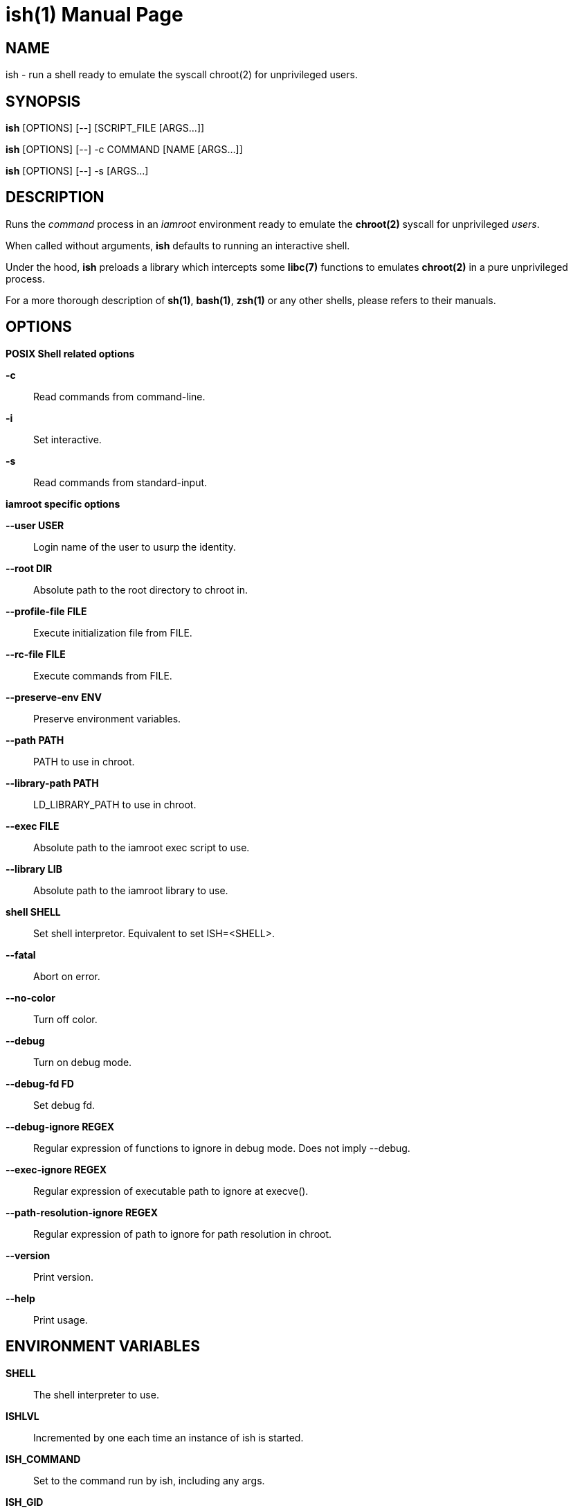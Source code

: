 = ish(1)
:doctype: manpage
:author: Gaël PORTAY
:email: gael.portay@gmail.com
:lang: en
:man manual: ish Manual
:man source: iamroot 12

== NAME

ish - run a shell ready to emulate the syscall chroot(2) for unprivileged
users.

== SYNOPSIS

*ish* [OPTIONS] [--]    [SCRIPT_FILE  [ARGS...]]

*ish* [OPTIONS] [--] -c COMMAND [NAME [ARGS...]]

*ish* [OPTIONS] [--] -s [ARGS...]

== DESCRIPTION

Runs the _command_ process in an _iamroot_ environment ready to emulate the
*chroot(2)* syscall for unprivileged _users_.

When called without arguments, *ish* defaults to running an interactive shell.

Under the hood, *ish* preloads a library which intercepts some *libc(7)*
functions to emulates *chroot(2)* in a pure unprivileged process.

For a more thorough description of *sh(1)*, *bash(1)*, *zsh(1)* or any other
shells, please refers to their manuals.

== OPTIONS

*POSIX Shell related options*

**-c**::
	Read commands from command-line.

**-i**::
	Set interactive.

**-s**::
	Read commands from standard-input.

*iamroot specific options*

**--user USER**::
	Login name of the user to usurp the identity.

**--root DIR**::
	Absolute path to the root directory to chroot in.

**--profile-file FILE**::
	Execute initialization file from FILE.

**--rc-file FILE**::
	Execute commands from FILE.

**--preserve-env ENV**::
	Preserve environment variables.

**--path PATH**::
	PATH to use in chroot.

**--library-path PATH**::
	LD_LIBRARY_PATH to use in chroot.

**--exec FILE**::
	Absolute path to the iamroot exec script to use.

**--library LIB**::
	Absolute path to the iamroot library to use.

**shell SHELL**::
	Set shell interpretor.
	Equivalent to set ISH=<SHELL>.

**--fatal**::
	Abort on error.

**--no-color**::
	Turn off color.

**--debug**::
	Turn on debug mode.

**--debug-fd FD**::
	Set debug fd.

**--debug-ignore REGEX**::
	Regular expression of functions to ignore in debug mode.
	Does not imply --debug.

**--exec-ignore REGEX**::
	Regular expression of executable path to ignore at execve().

**--path-resolution-ignore REGEX**::
	Regular expression of path to ignore for path resolution in chroot.

**--version**::
	Print version.

**--help**::
	Print usage.

== ENVIRONMENT VARIABLES

**SHELL**::
	The shell interpreter to use.

**ISHLVL**::
	Incremented by one each time an instance of ish is started.

**ISH_COMMAND**::
	Set to the command run by ish, including any args.

**ISH_GID**::
	Set to the group-ID of the user who invoked ish.

**ISH_UID**::
	Set to the user-ID of the user who invoked ish.

**ISH_USER**::
	Set to the login name of the user who invoked ish.

**IAMROOT_USER**::
	Set user login name to usurp the identity.
	Equivalent to --user USER.

**IAMROOT_ROOT**::
	Set absolute path to root directory to chroot in.
	Equivalent to --root DIR.

**ISH_PROFILE_FILE**::
	Set path to initialization file.
	Equivalent to --profile-file FILE.

**ISH_RC_FILE**::
	Set path to command file.
	Equivalent to --rc-file FILE.

**ISH_PRESERVE_ENV**::
	Set environment to preserve.
	Equivalent to --preserve-env ENV.

**IAMROOT_PATH**::
	Set PATH to use in chroot.
	Equivalent to --path PATH.

**IAMROOT_DEFLIB**::
	Set default library path to use in chroot.
	Equivalent to --deflib PATH.

**IAMROOT_EXEC**::
	Set absolute path to exec script to use.
	Equivalent to --exec EXEC.

**IAMROOT_LIB**::
	Set absolute path to library to use.
	Equivalent to --library LIB.

**ISH**::
	Set shell interpretor to use.
	Equivalent to --shell.

**IAMROOT_FATAL**::
	Set abort on error.
	Equivalent to --fatal.

**IAMROOT_DEBUG**::
	Turn on debug mode.
	Equivalent to --debug.

**IAMROOT_DEBUG_FD**::
	Set debug fd.
	Equivalent to --debug-fd.

**IAMROOT_DEBUG_IGNORE**::
	Set functions to ignore in debug mode.
	Equivalent to --debug-ignore.

**IAMROOT_EXEC_IGNORE**::
	Set executable path to ignore in execve().
	Equivalent to --exec-ignore.

**IAMROOT_PATH_RESOLUTION_IGNORE**::
	Set path to ignore for path resolution in chroot.
	Equivalent to --path-resolution-ignore.

== EXAMPLES

Run an _interactive shell_ in an _iamroot_ environment

	[gportay@archlinux ~]$ ish
	[root@archlinux ~]# 

Print _effective_ user name

	[root@archlinux ~]# whoami
	root

Change root directory via *chroot(1)*

	[gportay@archlinux ~]$ mkdir -p alpine-minirootfs
	[gportay@archlinux ~]$ wget http://dl-cdn.alpinelinux.org/alpine/v3.13/releases/x86_64/alpine-minirootfs-3.13.0-x86_64.tar.gz
	[gportay@archlinux ~]$ tar xf alpine-minirootfs-3.13.0-x86_64.tar.gz -C alpine-minirootfs
	[gportay@archlinux ~]$ ish
	[root@archlinux ~]# chroot alpine-minirootfs /bin/ash
	/ # cat /etc/os-release
	NAME="Alpine Linux"
	ID=alpine
	VERSION_ID=3.13.0
	PRETTY_NAME="Alpine Linux v3.13"
	HOME_URL="https://alpinelinux.org/"
	BUG_REPORT_URL="https://bugs.alpinelinux.org/"
	/ # sh --help
	BusyBox v1.32.1 () multi-call binary.
	
	Usage: sh [-/+OPTIONS] [-/+o OPT]... [-c 'SCRIPT' [ARG0 [ARGS]] / FILE [ARGS] / -s [ARGS]]
	
	Unix shell interpreter
	/ # ls /proc/self/cwd -l
	lrwxrwxrwx    1 root     root             0 Mar 24 20:53 /proc/self/cwd -> /
        / # ls -l /proc/self/root
	lrwxrwxrwx    1 root     root             0 Mar 24 20:53 /proc/self/root -> /

Create a new Arch Linux system installation from scratch via *pacstrap(8)*

	[gportay@archlinux ~]$ mkdir -p rootfs
	[gportay@archlinux ~]$ ish -c "pacstrap -GM rootfs"
	==> Creating install root at rootfs
	==> Installing packages to rootfs
	(...)
	:: Running post-transaction hooks...
	( 1/10) Creating system user accounts...
	( 2/10) Updating journal message catalog...
	( 3/10) Reloading system manager configuration...
	  Skipped: Running in chroot.
	( 4/10) Updating udev hardware database...
	( 5/10) Applying kernel sysctl settings...
	  Skipped: Running in chroot.
	( 6/10) Creating temporary files...
	Warning: chmod: /run/dbus/containers: Ignoring error 'Operation not permitted'!
	Warning: chmod: /run/systemd/netif: Ignoring error 'Operation not permitted'!
	Warning: chmod: /run/systemd/netif/links: Ignoring error 'Operation not permitted'!
	Warning: chmod: /run/systemd/netif/leases: Ignoring error 'Operation not permitted'!
	Warning: chmod: /run/systemd/netif/lldp: Ignoring error 'Operation not permitted'!
	Warning: chmod: /run/tpm2-tss/eventlog: Ignoring error 'Operation not permitted'!
	Warning: chmod: /dev/snd/seq: Ignoring error 'Operation not permitted'!
	Warning: chmod: /dev/snd/timer: Ignoring error 'Operation not permitted'!
	Warning: chmod: /dev/loop-control: Ignoring error 'Operation not permitted'!
	Warning: chmod: /dev/kvm: Ignoring error 'Operation not permitted'!
	Warning: chmod: /dev/vhost-net: Ignoring error 'Operation not permitted'!
	Warning: chmod: /dev/vhost-vsock: Ignoring error 'Operation not permitted'!
	Warning: chmod: /run/log/journal: Ignoring error 'Operation not permitted'!
	Warning: chmod: /sys/kernel/security/tpm0/binary_bios_measurements: Ignoring error 'Operation not permitted'!
	( 7/10) Reloading device manager configuration...
	  Skipped: Running in chroot.
	( 8/10) Arming ConditionNeedsUpdate...
	( 9/10) Rebuilding certificate stores...
	(10/10) Reloading system bus configuration...
	  Skipped: Running in chroot.

Note: Some post-transaction hooks failed due to lack of privileges.

Change root directory via *arch-chroot(8)*

	[gportay@archlinux ~]$ ish
	[root@archlinux ~]# arch-chroot rootfs
	==> ERROR: This script must be run with root privileges
	[root@archlinux ~]# ls -l /proc/self/cwd
	lrwxrwxrwx 1 root root 0 Apr 25 09:57 /proc/self/cwd -> /home/gportay
	[root@archlinux ~]# ls -l /proc/self/root
	lrwxrwxrwx 1 root root 0 Apr 25 09:57 /proc/self/root -> /

Create a new Alpine Linux system installation from scratch via *alpine-make-rootfs*

	[gportay@archlinux ~]$ ish -c "alpine-make-rootfs alpine-rootfs --keys-dir /usr/share/apk/keys/x86_64 --mirror-uri http://dl-cdn.alpinelinux.org/alpine"
	
	> Installing system
	fetch http://dl-cdn.alpinelinux.org/alpine/latest-stable/main/x86_64/APKINDEX.tar.gz
	fetch http://dl-cdn.alpinelinux.org/alpine/latest-stable/community/x86_64/APKINDEX.tar.gz
	(1/8) Installing alpine-baselayout-data (3.4.3-r1)
	(2/8) Installing musl (1.2.4-r0)
	(3/8) Installing busybox (1.36.1-r0)
	Executing busybox-1.36.1-r0.post-install
	(4/8) Installing busybox-binsh (1.36.1-r0)
	(5/8) Installing alpine-baselayout (3.4.3-r1)
	Executing alpine-baselayout-3.4.3-r1.pre-install
	Executing alpine-baselayout-3.4.3-r1.post-install
	(6/8) Installing busybox-suid (1.36.1-r0)
	(7/8) Installing scanelf (1.3.7-r1)
	(8/8) Installing musl-utils (1.2.4-r0)
	Executing busybox-1.36.1-r0.trigger
	OK: 2 MiB in 8 packages
	(1/2) Installing alpine-keys (2.4-r1)
	(2/2) Installing alpine-release (3.18.0-r0)
	OK: 2 MiB in 10 packages
	
	> Cleaning-up rootfs

Change root directory via *chroot(8)*

	[gportay@archlinux ~]$ ish
	[root@archlinux ~]# ls -l /proc/self/cwd
	lrwxrwxrwx 1 root root 0 Apr 25 09:54 /proc/self/cwd -> /home/gportay
	[root@archlinux ~]# ls -l /proc/self/root
	lrwxrwxrwx 1 root root 0 Apr 25 09:54 /proc/self/root -> /
	[iamroot][root@archlinux ~]# chroot alpine-rootfs /bin/sh
	/ # ls -l /proc/self/cwd
	lrwxrwxrwx    1 root     root             0 Apr 25 09:54 /proc/self/cwd -> /
	/ # ls -l /proc/self/root
	lrwxrwxrwx    1 root     root             0 Apr 25 09:55 /proc/self/root -> /

== BUGS

Report bugs at *https://github.com/gportay/iamroot/issues*

== AUTHOR

Written by Gaël PORTAY *gael.portay@gmail.com*

== COPYRIGHT

Copyright (c) 2021-2023 Gaël PORTAY

This program is free software: you can redistribute it and/or modify it under
the terms of the GNU Lesser General Public License as published by the Free
Software Foundation, either version 2.1 of the License, or (at your option) any
later version.

== SEE ALSO

*iamroot(7)*, *sh(1)*, *chroot(2)*
